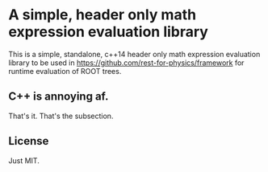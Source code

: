 * A simple, header only math expression evaluation library

This is a simple, standalone, c++14 header only math expression
evaluation library to be used in
https://github.com/rest-for-physics/framework for runtime evaluation
of ROOT trees.

** C++ is annoying af.

That's it. That's the subsection.

** License

Just MIT.
